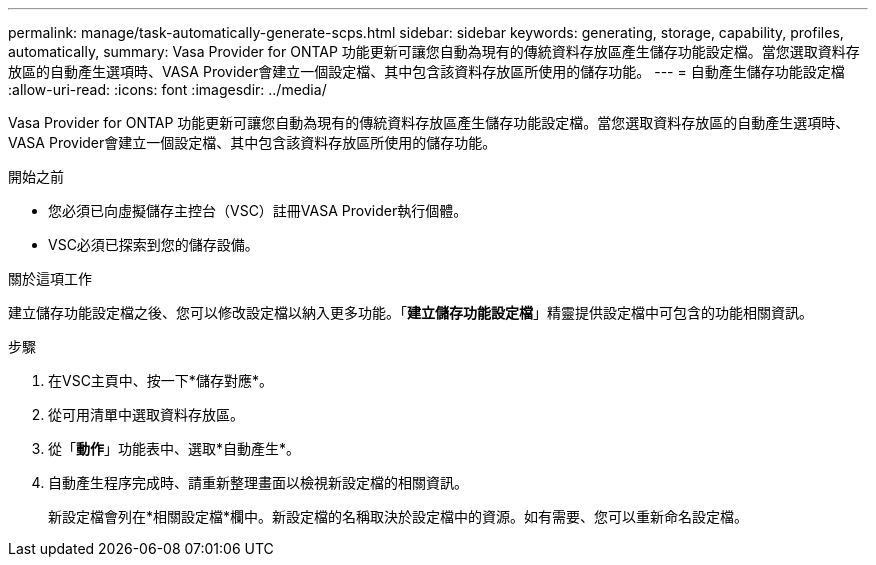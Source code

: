 ---
permalink: manage/task-automatically-generate-scps.html 
sidebar: sidebar 
keywords: generating, storage, capability, profiles, automatically, 
summary: Vasa Provider for ONTAP 功能更新可讓您自動為現有的傳統資料存放區產生儲存功能設定檔。當您選取資料存放區的自動產生選項時、VASA Provider會建立一個設定檔、其中包含該資料存放區所使用的儲存功能。 
---
= 自動產生儲存功能設定檔
:allow-uri-read: 
:icons: font
:imagesdir: ../media/


[role="lead"]
Vasa Provider for ONTAP 功能更新可讓您自動為現有的傳統資料存放區產生儲存功能設定檔。當您選取資料存放區的自動產生選項時、VASA Provider會建立一個設定檔、其中包含該資料存放區所使用的儲存功能。

.開始之前
* 您必須已向虛擬儲存主控台（VSC）註冊VASA Provider執行個體。
* VSC必須已探索到您的儲存設備。


.關於這項工作
建立儲存功能設定檔之後、您可以修改設定檔以納入更多功能。「*建立儲存功能設定檔*」精靈提供設定檔中可包含的功能相關資訊。

.步驟
. 在VSC主頁中、按一下*儲存對應*。
. 從可用清單中選取資料存放區。
. 從「*動作*」功能表中、選取*自動產生*。
. 自動產生程序完成時、請重新整理畫面以檢視新設定檔的相關資訊。
+
新設定檔會列在*相關設定檔*欄中。新設定檔的名稱取決於設定檔中的資源。如有需要、您可以重新命名設定檔。


